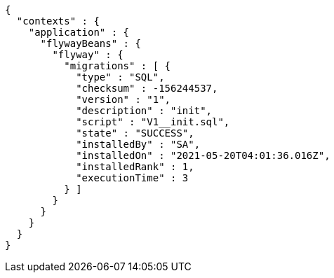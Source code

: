 [source,options="nowrap"]
----
{
  "contexts" : {
    "application" : {
      "flywayBeans" : {
        "flyway" : {
          "migrations" : [ {
            "type" : "SQL",
            "checksum" : -156244537,
            "version" : "1",
            "description" : "init",
            "script" : "V1__init.sql",
            "state" : "SUCCESS",
            "installedBy" : "SA",
            "installedOn" : "2021-05-20T04:01:36.016Z",
            "installedRank" : 1,
            "executionTime" : 3
          } ]
        }
      }
    }
  }
}
----